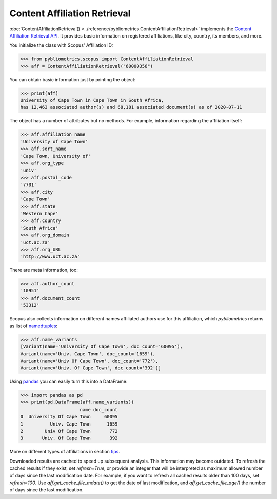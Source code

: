 Content Affiliation Retrieval
-----------------------------

:doc:`ContentAffiliationRetrieval() <../reference/pybliometrics.ContentAffiliationRetrieval>` implements the `Content Affiliation Retrieval API <https://dev.elsevier.com/documentation/AffiliationRetrievalAPI.wadl>`_. It provides basic information on registered affiliations, like city, country, its members, and more.

You initialize the class with Scopus' Affiliation ID:

.. code-block:: python
   
    >>> from pybliometrics.scopus import ContentAffiliationRetrieval
    >>> aff = ContentAffiliationRetrieval("60000356")


You can obtain basic information just by printing the object:

.. code-block:: python

    >>> print(aff)
    University of Cape Town in Cape Town in South Africa,
    has 12,463 associated author(s) and 68,181 associated document(s) as of 2020-07-11


The object has a number of attributes but no methods.  For example, information regarding the affiliation itself:

.. code-block:: python

    >>> aff.affiliation_name
    'University of Cape Town'
    >>> aff.sort_name
    'Cape Town, University of'
    >>> aff.org_type
    'univ'
    >>> aff.postal_code
    '7701'
    >>> aff.city
    'Cape Town'
    >>> aff.state
    'Western Cape'
    >>> aff.country
    'South Africa'
    >>> aff.org_domain
    'uct.ac.za'
    >>> aff.org_URL
    'http://www.uct.ac.za'


There are meta information, too:

.. code-block:: python

    >>> aff.author_count
    '10951'
    >>> aff.document_count
    '53312'


Scopus also collects information on different names affiliated authors use for this affiliation, which `pybliometrics` returns as list of `namedtuples <https://docs.python.org/3/library/collections.html#collections.namedtuple>`_:

.. code-block:: python

    >>> aff.name_variants
    [Variant(name='University Of Cape Town', doc_count='60095'),
    Variant(name='Univ. Cape Town', doc_count='1659'),
    Variant(name='Univ Of Cape Town', doc_count='772'),
    Variant(name='Univ. Of Cape Town', doc_count='392')]


Using `pandas <https://pandas.pydata.org/>`_ you can easily turn this into a DataFrame:

.. code-block:: python

    >>> import pandas as pd
    >>> print(pd.DataFrame(aff.name_variants))
                          name doc_count
    0  University Of Cape Town     60095
    1          Univ. Cape Town      1659
    2        Univ Of Cape Town       772
    3       Univ. Of Cape Town       392


More on different types of affiliations in section `tips <../tips.html#affiliations>`_.

Downloaded results are cached to speed up subsequent analysis.  This information may become outdated.  To refresh the cached results if they exist, set `refresh=True`, or provide an integer that will be interpreted as maximum allowed number of days since the last modification date.  For example, if you want to refresh all cached results older than 100 days, set `refresh=100`.  Use `aff.get_cache_file_mdate()` to get the date of last modification, and `aff.get_cache_file_age()` the number of days since the last modification.
